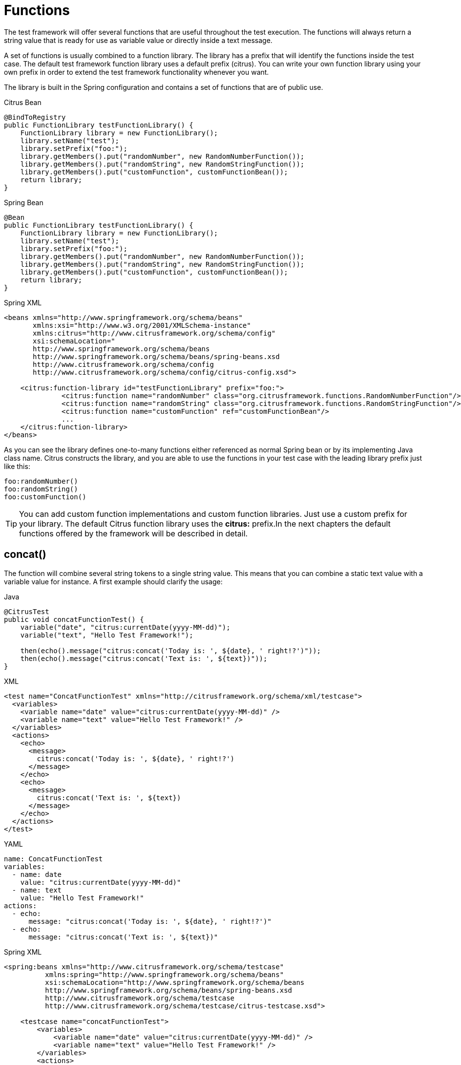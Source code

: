 [[functions]]
= Functions

The test framework will offer several functions that are useful throughout the test execution. The functions will always return a string value that is ready for use as variable value or directly inside a text message.

A set of functions is usually combined to a function library. The library has a prefix that will identify the functions inside the test case. The default test framework function library uses a default prefix (citrus). You can write your own function library using your own prefix in order to extend the test framework functionality whenever you want.

The library is built in the Spring configuration and contains a set of functions that are of public use.

.Citrus Bean
[source,java,indent=0,role="primary"]
----
@BindToRegistry
public FunctionLibrary testFunctionLibrary() {
    FunctionLibrary library = new FunctionLibrary();
    library.setName("test");
    library.setPrefix("foo:");
    library.getMembers().put("randomNumber", new RandomNumberFunction());
    library.getMembers().put("randomString", new RandomStringFunction());
    library.getMembers().put("customFunction", customFunctionBean());
    return library;
}
----

.Spring Bean
[source,java,indent=0,role="secondary"]
----
@Bean
public FunctionLibrary testFunctionLibrary() {
    FunctionLibrary library = new FunctionLibrary();
    library.setName("test");
    library.setPrefix("foo:");
    library.getMembers().put("randomNumber", new RandomNumberFunction());
    library.getMembers().put("randomString", new RandomStringFunction());
    library.getMembers().put("customFunction", customFunctionBean());
    return library;
}
----

.Spring XML
[source,xml,indent=0,role="secondary"]
----
<beans xmlns="http://www.springframework.org/schema/beans"
       xmlns:xsi="http://www.w3.org/2001/XMLSchema-instance"
       xmlns:citrus="http://www.citrusframework.org/schema/config"
       xsi:schemaLocation="
       http://www.springframework.org/schema/beans
       http://www.springframework.org/schema/beans/spring-beans.xsd
       http://www.citrusframework.org/schema/config
       http://www.citrusframework.org/schema/config/citrus-config.xsd">

    <citrus:function-library id="testFunctionLibrary" prefix="foo:">
              <citrus:function name="randomNumber" class="org.citrusframework.functions.RandomNumberFunction"/>
              <citrus:function name="randomString" class="org.citrusframework.functions.RandomStringFunction"/>
              <citrus:function name="customFunction" ref="customFunctionBean"/>
              ...
    </citrus:function-library>
</beans>
----

As you can see the library defines one-to-many functions either referenced as normal Spring bean or by its implementing Java class name. Citrus constructs the library, and you are able to use the functions in your test case with the leading library prefix just like this:

[source,text]
----
foo:randomNumber()
foo:randomString()
foo:customFunction()
----

TIP: You can add custom function implementations and custom function libraries. Just use a custom prefix for your library. The default Citrus function library uses the *citrus:* prefix.In the next chapters the default functions offered by the framework will be described in detail.

[[functions-concat]]
== concat()

The function will combine several string tokens to a single string value. This means that you can combine a static text value with a variable value for instance. A first example should clarify the usage:

.Java
[source,java,indent=0,role="primary"]
----
@CitrusTest
public void concatFunctionTest() {
    variable("date", "citrus:currentDate(yyyy-MM-dd)");
    variable("text", "Hello Test Framework!");

    then(echo().message("citrus:concat('Today is: ', ${date}, ' right!?')"));
    then(echo().message("citrus:concat('Text is: ', ${text})"));
}
----

.XML
[source,xml,indent=0,role="secondary"]
----
<test name="ConcatFunctionTest" xmlns="http://citrusframework.org/schema/xml/testcase">
  <variables>
    <variable name="date" value="citrus:currentDate(yyyy-MM-dd)" />
    <variable name="text" value="Hello Test Framework!" />
  </variables>
  <actions>
    <echo>
      <message>
        citrus:concat('Today is: ', ${date}, ' right!?')
      </message>
    </echo>
    <echo>
      <message>
        citrus:concat('Text is: ', ${text})
      </message>
    </echo>
  </actions>
</test>
----

.YAML
[source,yaml,indent=0,role="secondary"]
----
name: ConcatFunctionTest
variables:
  - name: date
    value: "citrus:currentDate(yyyy-MM-dd)"
  - name: text
    value: "Hello Test Framework!"
actions:
  - echo:
      message: "citrus:concat('Today is: ', ${date}, ' right!?')"
  - echo:
      message: "citrus:concat('Text is: ', ${text})"
----

.Spring XML
[source,xml,indent=0,role="secondary"]
----
<spring:beans xmlns="http://www.citrusframework.org/schema/testcase"
          xmlns:spring="http://www.springframework.org/schema/beans"
          xsi:schemaLocation="http://www.springframework.org/schema/beans
          http://www.springframework.org/schema/beans/spring-beans.xsd
          http://www.citrusframework.org/schema/testcase
          http://www.citrusframework.org/schema/testcase/citrus-testcase.xsd">

    <testcase name="concatFunctionTest">
        <variables>
            <variable name="date" value="citrus:currentDate(yyyy-MM-dd)" />
            <variable name="text" value="Hello Test Framework!" />
        </variables>
        <actions>
            <echo>
                <message>
                    citrus:concat('Today is: ', ${date}, ' right!?')
                </message>
            </echo>
            <echo>
                <message>
                    citrus:concat('Text is: ', ${text})
                </message>
            </echo>
        </actions>
    </testcase>
</spring:beans>
----

Please do not forget to mark static text with single quote signs. There is no limitation for string tokens to be combined.

[source,text]
----
citrus:concat('Text1', 'Text2', 'Text3', ${text}, 'Text5', …, 'TextN')
----

The function can be used wherever variables can be used. For instance when validating XML elements via XPath expressions in a `receive` test action.

.Java
[source,java,indent=0,role="primary"]
----
@CitrusTest
public void functionsTest() {
    when(receive()
        .endpoint(someEndpoint)
        .validate(validate().xpath()
                    .expression("//element/element", "citrus:concat('Cx1x', ${generatedId})"))
    );
}
----

.XML
[source,xml,indent=0,role="secondary"]
----
<test name="FunctionsTest" xmlns="http://citrusframework.org/schema/xml/testcase">
  <actions>
    <receive endpoint="someEndpoint">
      <validate path="//element/element" value="citrus:concat('Cx1x', ${generatedId})"/>
    </receive>
  </actions>
</test>
----

.YAML
[source,yaml,indent=0,role="secondary"]
----
name: FunctionsTest
actions:
  - receive:
      endpoint: "soapClient"
      message:
        body:
          data: {}
        expression:
          - path: "//element/element"
            value: "citrus:concat('Cx1x', ${generatedId})"
----

.Spring XML
[source,xml,indent=0,role="secondary"]
----
<spring:beans xmlns="http://www.citrusframework.org/schema/testcase"
          xmlns:spring="http://www.springframework.org/schema/beans"
          xsi:schemaLocation="http://www.springframework.org/schema/beans
          http://www.springframework.org/schema/beans/spring-beans.xsd
          http://www.citrusframework.org/schema/testcase
          http://www.citrusframework.org/schema/testcase/citrus-testcase.xsd">

  <testcase name="functionsTest">
    <actions>
      <receive endpoint="someEndpoint">
        <message>
            <validate path="//element/element" value="citrus:concat('Cx1x', ${generatedId})"/>
        </message>
      </receive>
    </actions>
  </testcase>
</spring:beans>
----

[[functions-substring]]
== substring()

The function will have three parameters.

. String to work on
. Starting index
. End index (optional)

Let us have a look at a simple example for this function:

[source,xml]
----
<echo>
    <message>
        citrus:substring('Hello Test Framework', 6)
    </message>
</echo>
<echo>
    <message>
        citrus:substring('Hello Test Framework', 0, 5)
    </message>
</echo>
----

Function output:

[source]
----
Test Framework
Hello
----

[[functions-stringlength]]
== stringLength()

The function will calculate the number of characters in a string representation and return the number.

[source,xml]
----
<echo>
    <message>citrus:stringLength('Hello Test Framework')</message>
</echo>
----

Function output:

*20*

[[functions-translate]]
== translate()

This function will replace regular expression matching values inside a string representation with a specified replacement string.

[source,xml]
----
<echo>
    <message>
        citrus:translate('H.llo Test Fr.mework', '\.', 'a')
    </message>
</echo>
----

Note that the second parameter will be a regular expression. The third parameter will be a simple replacement string value.

Function output:

*Hello Test Framework*

[[functions-substring-before]]
== substringBefore()

The function will search for the first occurrence of a specified string and will return the substring before that occurrence. Let us have a closer look in a simple example:

[source,xml]
----
<echo>
    <message>
        citrus:substringBefore('Test/Framework', '/')
    </message>
</echo>
----

In the specific example the function will search for the ‘/’ character and return the string before that index.

Function output:

*Test*

[[functions-substring-after]]
== substringAfter()

The function will search for the first occurrence of a specified string and will return the substring after that occurrence. Let us clarify this with a simple example:

[source,xml]
----
<echo>
    <message>
        citrus:substringAfter('Test/Framework', '/')
    </message>
</echo>
----

Similar to the substringBefore function the ‘/’ character is found in the string. But now the remaining string is returned by the function meaning the substring after this character index.

Function output:

*Framework*

[[functions-round]]
== round()

This is a simple mathematical function that will round decimal numbers representations to their nearest non-decimal number.

[source,xml]
----
<echo>
    <message>citrus:round('3.14')</message>
</echo>
----

Function output:

*3*

[[functions-floor]]
== floor()

This function will round down decimal number values.

[source,xml]
----
<echo>
    <message>citrus:floor('3.14')</message>
</echo>
----

Function output:

*3.0*

[[functions-ceiling]]
== ceiling()

Similar to floor function, but now the function will round up the decimal number values.

[source,xml]
----
<echo>
    <message>citrus:ceiling('3.14')</message>
</echo>
----

Function output:

*4.0*

[[functions-random-number]]
== randomNumber()

The random number function will provide you the opportunity to generate random number strings containing positive number letters. There is a singular Boolean parameter for that function describing whether the generated number should have exactly the amount of digits. Default value for this padding flag will be true.

Next example will show the function usage:

[source,xml]
----
<variables>
    <variable name="rndNumber1" value="citrus:randomNumber(10)"/>
    <variable name="rndNumber2" value="citrus:randomNumber(10, true)"/>
    <variable name="rndNumber2" value="citrus:randomNumber(10, false)"/>
    <variable name="rndNumber3" value="citrus:randomNumber(3, false)"/>
</variables>
----

Function output:

[source]
----
8954638765
5003485980
6387650
65
----

[[function-random-number-generator]]
== randomNumberGenerator()

This function is the big brother of randomNumber it generates a random numeric value with customizable decimal precision and range.
It provides options to control the minimum and maximum values, inclusivity, and numerical multiples of the generated number.

The function accepts up to six parameters, which influence the generated number:

Parameters

1. Decimal places (optional, default: 0)

- Defines the number of decimal places in the generated number.
- A value of 0 results in an integer output.

2. Minimum value (optional, default: -1,000,000)

- The lower bound for the generated number.

3. Maximum value (optional, default: 1,000,000)

- The upper bound for the generated number.

4. Exclude minimum (optional, default: false)

- If true, the generated number will never be exactly the minimum value.

5. Exclude maximum (optional, default: false)

- If true, the generated number will never be exactly the maximum value.

6. Multiple of (optional)

- If provided, the generated number will be a multiple of this value.
- If no valid multiple exists within the given range, the function may return Infinity.

7. Format pattern (optional)

- If no pattern is specified a plain string representation of the number will be returned.
- e.g. "#,###.000", "#.000", "#.###E0"

.XML Example
[source,xml]
----
<variables>
    <variable name="rndNum1" value="${citrus:randomNumberGenerator()}"/>
    <variable name="rndNum2" value="${citrus:randomNumberGenerator(2)}"/>
    <variable name="rndNum3" value="${citrus:randomNumberGenerator(3, -10, 10)}"/>
    <variable name="rndNum4" value="${citrus:randomNumberGenerator(0, 100, 200, true, false)}"/>
    <variable name="rndNum5" value="${citrus:randomNumberGenerator(2, 0, 100, false, true, 5)}"/>
    <variable name="rndNum5" value="${citrus:randomNumberGenerator(0, 10000000, 1000000000, false, false, null, #.###E0)}"/>
</variables>
----

Function Output Examples
[source]
----
157
23.78
-5.462
101
15.00
----

If no parameters are provided, the function generates a random integer between -1,000,000 and 1,000,000.

If decimal places are specified, the number will be formatted accordingly.

If multiple of is set, the generated number will always be a multiple of the given value within the range.

If minimum or maximum values are excluded, the function ensures that the output never equals these boundaries.

[[functions-random-string]]
== randomString()

This function will generate a random string representation with a defined length.

Parameters

1. Length  of the generated string. (Required, no default value)

2. Case of the generated letters. (Optional, default: MIXED)

- Possible values: UPPERCASE, LOWERCASE, MIXED.

3. Digits characters (0-9) included. (Optional, default: false)

- If set to true, digits will be part of the output.

4. Minimum number of characters in the generated string. (Optional, default: length)

- This value must be positive or zero and less than or equal to the total length.
- If smaller than the length, the generated string will have a random length between the minimum and the specified length.

[source,xml]
----
<variables>
    <variable name="rndString0" value="${citrus:randomString(10)}"/>
    <variable name="rndString1" value="citrus:randomString(10)"/>
    <variable name="rndString2" value="citrus:randomString(10, UPPERCASE)"/>
    <variable name="rndString3" value="citrus:randomString(10, LOWERCASE)"/>
    <variable name="rndString4" value="citrus:randomString(10, MIXED)"/>
    <variable name="rndString4" value="citrus:randomString(10, MIXED, true)"/>
    <variable name="rndString4" value="citrus:randomString(10, MIXED, true, 2)"/>
</variables>
----

Function output:

[source]
----
HrGHOdfAer
AgSSwedetG
JSDFUTTRKU
dtkhirtsuz
Vt567JkA32
Vt56
----

[[functions-random-pattern]]
== randomPattern()

This function generates a random string that matches the given regular expression pattern.
It utilizes the https://github.com/mifmif/Generex[Generex library] to produce valid strings based on the provided regex.

The function takes one parameter, which is the regular expression pattern to generate the string from.

[source,xml]
----
<variables>
    <variable name="rndPattern1" value="${citrus:randomPattern('[A-Z]{5}')}"/>
    <variable name="rndPattern2" value="${citrus:randomPattern('[0-9]{3}-[A-Z]{2}')}"/>
    <variable name="rndPattern3" value="${citrus:randomPattern('[a-z]{4}[0-9]{2}')}"/>
    <variable name="rndPattern4" value="${citrus:randomPattern('[A-Za-z0-9]{8,12}')}"/>
</variables>
----

Function output:
[source]
----
ABCDE
735-RT
bcda42
TgH56yJk12
----

The generated string strictly adheres to the provided regex pattern.
The function supports character ranges, quantifiers, and grouping as per standard Java regex syntax.
If an invalid regex is provided, an error will be thrown.
An error might also be thrown for very complex regex, which cannot be handled by the Generex library.

[[functions-random-enum-value]]
== randomEnumValue()

This function returns one of its supplied arguments.
Furthermore, you can specify a custom function with a configured list of values (the enumeration).
The function will randomly return an entry when called without arguments.
This promotes code reuse and facilitates refactoring.

In the next sample the function is used to set a httpStatusCode variable to one of the given HTTP status codes (200, 401, 500)

[source,xml]
----
<variable name="httpStatusCode" value="citrus:randomEnumValue('200', '401', '500')" />
----

As mentioned before you can define a custom function for your very specific needs in order to easily manage a list of predefined values like this:

.Citrus Bean
[source,java,indent=0,role="primary"]
----
@BindToRegistry
public FunctionLibrary myCustomFunctionLibrary() {
    FunctionLibrary library = new FunctionLibrary();
    library.setName("custom");
    library.setPrefix("custom:");
    library.getMembers().put("randomHttpStatusCode", randomHttpStatusCode());
    return library;
}

private RandomEnumValueFunction randomHttpStatusCode() {
    RandomEnumValueFunction function = new RandomEnumValueFunction();
    function.setValues(Arrays.asList("200", "500", "401"));
    return function;
}

----

.Spring Bean
[source,java,indent=0,role="secondary"]
----
@Bean
public FunctionLibrary myCustomFunctionLibrary() {
    FunctionLibrary library = new FunctionLibrary();
    library.setName("custom");
    library.setPrefix("custom:");
    library.getMembers().put("randomHttpStatusCode", randomHttpStatusCode());
    return library;
}

private RandomEnumValueFunction randomHttpStatusCode() {
    RandomEnumValueFunction function = new RandomEnumValueFunction();
    function.setValues(Arrays.asList("200", "500", "401"));
    return function;
}
----

.Spring XML
[source,xml,indent=0,role="secondary"]
----
<beans xmlns="http://www.springframework.org/schema/beans"
       xmlns:xsi="http://www.w3.org/2001/XMLSchema-instance"
       xmlns:citrus="http://www.citrusframework.org/schema/config"
       xsi:schemaLocation="
       http://www.springframework.org/schema/beans
       http://www.springframework.org/schema/beans/spring-beans.xsd
       http://www.citrusframework.org/schema/config
       http://www.citrusframework.org/schema/config/citrus-config.xsd">

    <citrus:function-library id="myCustomFunctionLibrary" prefix="custom:">
        <citrus:function name="randomHttpStatusCode" ref="randomHttpStatusCodeFunction"/>
    </citrus:function-library>

    <bean id="randomHttpStatusCodeFunction" class="org.citrusframework.functions.core.RandomEnumValueFunction">
      <property name="values">
        <list>
          <value>200</value>
          <value>500</value>
          <value>401</value>
        </list>
      </property>
    </bean>
</beans>
----

We have added a custom function library with a custom function definition. The custom function "randomHttpStatusCode" randomly chooses an HTTP status code each time it is called. Inside the test you can use the function like this:

[source,xml]
----
<variable name="httpStatusCode" value="custom:randomHttpStatusCode()" />
----

[[functions-current-date]]
== currentDate()

This function will definitely help you when accessing the current date. Some examples will show the usage in detail:

[source,xml]
----
<echo><message>citrus:currentDate()</message></echo>
<echo><message>citrus:currentDate('yyyy-MM-dd')</message></echo>
<echo><message>citrus:currentDate('yyyy-MM-dd HH:mm:ss')</message></echo>
<echo><message>citrus:currentDate('yyyy-MM-dd'T'hh:mm:ss')</message></echo>
<echo><message>citrus:currentDate('yyyy-MM-dd HH:mm:ss', '+1y')</message></echo>
<echo><message>citrus:currentDate('yyyy-MM-dd HH:mm:ss', '+1M')</message></echo>
<echo><message>citrus:currentDate('yyyy-MM-dd HH:mm:ss', '+1d')</message></echo>
<echo><message>citrus:currentDate('yyyy-MM-dd HH:mm:ss', '+1h')</message></echo>
<echo><message>citrus:currentDate('yyyy-MM-dd HH:mm:ss', '+1m')</message></echo>
<echo><message>citrus:currentDate('yyyy-MM-dd HH:mm:ss', '+1s')</message></echo>
<echo><message>citrus:currentDate('yyyy-MM-dd HH:mm:ss', '-1y')</message></echo>
----

Note that the currentDate function provides two parameters. First parameter describes the date format string. The second will define a date offset string containing year, month, days, hours, minutes or seconds that will be added or subtracted to or from the actual date value.

Function output:

[source]
----
01.09.2009
2009-09-01
2009-09-01 12:00:00
2009-09-01T12:00:00
----

[[functions-uppercase]]
== upperCase()

This function converts any string to upper case letters.

[source,xml]
----
<echo>
    <message>citrus:upperCase('Hello Test Framework')</message>
</echo>
----

Function output:

*HELLO TEST FRAMEWORK*

[[functions-lowercase]]
== lowerCase()

This function converts any string to lower case letters.

[source,xml]
----
<echo>
    <message>citrus:lowerCase('Hello Test Framework')</message>
</echo>
----

Function output:

*hello test framework*

[[functions-average]]
== average()

The function will sum up all specified number values and divide the result through the number of values.

[source,xml]
----
<variable name="avg" value="citrus:average('3', '4', '5')"/>
----

avg = *4.0*

[[functions-minimum]]
== minimum()

This function returns the minimum value in a set of number values.

[source,xml]
----
<variable name="min" value="citrus:minimum('3', '4', '5')"/>
----

min = *3.0*

[[functions-maximum]]
== maximum()

This function returns the maximum value in a set of number values.

[source,xml]
----
<variable name="max" value="citrus:maximum('3', '4', '5')"/>
----

max = *5.0*

[[functions-sum]]
== sum()

The function will sum up all number values. The number values can also be negative.

[source,xml]
----
<variable name="sum" value="citrus:sum('3', '4', '5')"/>
----

sum = *12.0*

[[functions-absolute]]
== absolute()

The function will return the absolute number value.

[source,xml]
----
<variable name="abs" value="citrus:absolute('-3')"/>
----

abs = *3.0*

[[functions-map-value]]
== mapValue()

This function implementation maps string keys to string values. This is very helpful when the used key is randomly chosen at runtime and the corresponding value is not defined during the design time.

The following function library defines a custom function for mapping HTTP status codes to the corresponding messages:

.Citrus Bean
[source,java,indent=0,role="primary"]
----
@BindToRegistry
public FunctionLibrary myCustomFunctionLibrary() {
    FunctionLibrary library = new FunctionLibrary();
    library.setName("custom");
    library.setPrefix("custom:");
    library.getMembers().put("randomHttpStatusCode", randomHttpStatusCode());
    return library;
}

private RandomEnumValueFunction randomHttpStatusCode() {
    RandomEnumValueFunction function = new RandomEnumValueFunction();
    function.setValues(Arrays.asList("200", "500", "401"));
    return function;
}

----

.Spring Bean
[source,java,indent=0,role="secondary"]
----
@Bean
public FunctionLibrary myCustomFunctionLibrary() {
    FunctionLibrary library = new FunctionLibrary();
    library.setName("custom");
    library.setPrefix("custom:");
    library.getMembers().put("getHttpStatusMessage", httpStatusMessageFunction());
    return library;
}

private MapValueFunction httpStatusMessageFunction() {
    MapValueFunction function = new MapValueFunction();
    function.getValues().put("200", "OK");
    function.getValues().put("401", "Unauthorized");
    function.getValues().put("500", "Internal Server Error");
    return function;
}
----

.Spring XML
[source,xml,indent=0,role="secondary"]
----
<beans xmlns="http://www.springframework.org/schema/beans"
       xmlns:xsi="http://www.w3.org/2001/XMLSchema-instance"
       xmlns:citrus="http://www.citrusframework.org/schema/config"
       xsi:schemaLocation="
       http://www.springframework.org/schema/beans
       http://www.springframework.org/schema/beans/spring-beans.xsd
       http://www.citrusframework.org/schema/config
       http://www.citrusframework.org/schema/config/citrus-config.xsd">


    <citrus:function-library id="myCustomFunctionLibrary" prefix="custom:">
          <citrus-function name="getHttpStatusMessage" ref="httpStatusMessageFunction"/>
    </citrus:function-library>

    <bean id="httpStatusMessageFunction" class="org.citrusframework.functions.core.MapValueFunction">
      <property name="values">
        <map>
          <entry key="200" value="OK" />
          <entry key="401" value="Unauthorized" />
          <entry key="500" value="Internal Server Error" />
        </map>
      </property>
    </bean>
</beans>
----

In this example the function sets the variable httpStatusMessage to the 'Internal Server Error' string dynamically at runtime. The test only knows the HTTP status code and does not care about spelling and message locales.

[source,xml]
----
<variable name="httpStatusCodeMessage" value="custom:getHttpStatusMessage('500')" />
----

[[functions-random-uuid]]
== randomUUID()

The function will generate a random Java UUID.

[source,xml]
----
<variable name="uuid" value="citrus:randomUUID()"/>
----

uuid = *98fbd7b0-832e-4b85-b9d2-e0113ee88356*

[[functions-encode-base64]]
== encodeBase64()

The function will encode a string to binary data using base64 hexadecimal encoding.

[source,xml]
----
<variable name="encoded" value="citrus:encodeBase64('Hallo Testframework')"/>
----

encoded = *VGVzdCBGcmFtZXdvcms=*

It also has an optional charset parameter that is used for encoding the input string, with UTF-8 as its default value.

[source,xml]
----
<variable name="encoded" value="citrus:encodeBase64('Hallo Testframework', 'UTF-8')"/>
----

[[functions-decode-base64]]
== decodeBase64()

The function will decode binary data to a character sequence using base64 hexadecimal decoding.

[source,xml]
----
<variable name="decoded" value="citrus:decodeBase64('VGVzdCBGcmFtZXdvcms=')"/>
----

decoded = *Hallo Testframework*

It also has an optional charset parameter that is used for encoding the input string, with UTF-8 as its default value.

[source,xml]
----
<variable name="decoded" value="citrus:decodeBase64('VGVzdCBGcmFtZXdvcms=', 'UTF-8')"/>
----

[[functions-escape-xml]]
== escapeXml()

If you want to deal with escaped XML in your test case you may want to use this function. It automatically escapes all XML special characters.

[source,xml]
----
<echo>
    <message>
        <![CDATA[
            citrus:escapeXml('<Message>Hallo Test Framework</Message>')
        ]]>
    </message>
</echo>
----

*&lt;Message&gt;Hallo Test Framework&lt;/Message&gt;*

[[functions-escape-json]]
== escapeJson()

If you want to deal with escaped JSON in your test case you may want to use this function.
It automatically escapes all JSON special characters (especially double quotes).

[source,xml]
----
<echo>
    <message>
        <![CDATA[
            {
                "kafkaClientConfiguration": {
                    "bootstrapServers": ["${kafkaBootstrapServer}"]
                },
                "messageBody": "citrus:escapeJson("{"exampleJson": "exampleValue"}")"
            }
        ]]>
    </message>
</echo>
----

[[functions-cdata-section]]
== cdataSection()

Usually we use CDATA sections to define message payload data inside a testcase. We might run into problems when the payload itself contains CDATA sections as nested CDATA sections are prohibited by XML nature. In this case the next function ships very usefull.

[source,xml]
----
<variable name="cdata" value="citrus:cdataSection('payload')"/>
----

cdata = `&lt;![CDATA[payload]]&gt;`

[[functions-digest-auth-header]]
== digestAuthHeader()

Digest authentication is a commonly used security algorithm, especially in Http communication and SOAP WebServices. Citrus offers a function to generate a digest authentication principle used in the Http header section of a message.

[source,xml]
----
<variable name="digest"
  value="citrus:digestAuthHeader('username', 'password', 'authRealm', 'acegi',
                            'POST', 'http://127.0.0.1:8080', 'citrus', 'md5')"/>
----

A possible digest authentication header value looks like this:

[source,xml]
----
<Digest username=foo,realm=arealm,nonce=MTMzNT,
uri=http://127.0.0.1:8080,response=51f98c,opaque=b29a30,algorithm=md5>
----

You can use these digest headers in messages sent by Citrus like this:

[source,xml]
----
<header>
  <element name="citrus_http_Authorization"
    value="vflig:digestAuthHeader('${username}','${password}','${authRealm}',
                            '${nonceKey}','POST','${uri}','${opaque}','${algorithm}')"/>
</header>
----

This will set a Http Authorization header with the respective digest in the request message. So your test is ready for client digest authentication.

[[functions-localhost-address]]
== localHostAddress()

Test cases may use the local host address for some reason (e.g. used as authentication principle). As the tests may run on different machines at the same time we can not use static host addresses. The provided function localHostAddress() reads the local host name dynamically at runtime.

[source,xml]
----
<variable name="address" value="citrus:localHostAddress()"/>
----

A possible value is either the host name as used in DNS entry or an IP address value:

address = `&lt;192.168.2.100&gt;`

[[functions-change-date]]
== changeDate()

This function works with date values and manipulates those at runtime by adding or removing a date value offset. You can manipulate several date fields such as: year, month, day, hour, minute or second.

Let us clarify this with a simple example for this function:

[source,xml]
----
<echo>
    <message>citrus:changeDate('01.01.2000', '+1y+1M+1d')</message>
</echo>
<echo>
    <message>citrus:changeDate(citrus:currentDate(), '-1M')</message>
</echo>
----

Function output:

[source]
----
02.02.2001
13.04.2013
----

As you can see the change date function works on static date values or dynamic variable values or functions like *citrus:currentDate()* . By default the change date function requires a date format such as the current date function ('dd.MM.yyyy'). You can also define a custom date format:

[source,xml]
----
<echo>
    <message>citrus:changeDate('2000-01-10', '-1M-1d', 'yyyy-MM-dd')</message>
</echo>
----

Function output:

[source]
----
1999-12-09
----

With this you are able to manipulate all date values of static or dynamic nature at test runtime.

[[functions-read-file]]
== readFile()

The *readFile* function reads a file resource from given file path and loads the complete file content as function result. The file path can be a system file path as well as a classpath file resource. The file path can have test variables as part of the path or file name. In addition to that the file content can also have test variable values and other functions.

Let's see this function in action:

[source,xml]
----
<echo>
    <message>citrus:readFile('classpath:some/path/to/file.txt')</message>
</echo>
<echo>
    <message>citrus:readFile(${filePath})</message>
</echo>
----

The function reads the file content and places the content at the position where the function has been called. This means that you can also use this function as part of Strings and message payloads for instance. This is a very powerful way to extract large message parts to separate file resources. Just add the *readFile* function somewhere to the message content and Citrus will load the extra file content and place it right into the message payload for you.

This function has a second and a third optional parameter that can be used for the following:

- 2nd parameter: a boolean value to indicate that the returned value should be base64 encoded. Defaults to false.
[source,xml]
----
<message>citrus:readFile('classpath:some/path/to/file.txt', true)</message>
----
- 3rd parameter: a boolean value to indicate that a dynamic replacement (Citrus variables, functions, etc.) should be performed before the content is base64 encoded. Defaults to false.
[source,xml]
----
<message>citrus:readFile('classpath:some/path/to/file.txt', true, true)</message>
----

[[functions-message]]
== message()

When messages are exchanged in Citrus the content is automatically saved to an in memory storage for further access in the test case. That means that functions and test actions can access the messages
that have been sent or received within the test case. The *message* function loads a message content from that message store. The message is identified by its name. Receive and send actions usually define
the message name. Now we can load the message payload with that name.

Let's see this function in action:

[source,xml]
----
<echo>
    <message>citrus:message(myRequest.body())</message>
</echo>
----

The function above loads the message named *myRequest* from the local memory store. This requires a send or receive action to have handled the message before in the same test case.

.XML DSL
[source,xml]
----
<send endpoint="someEndpoint">
  <message name="myRequest">
    <payload>Some payload</payload>
  </message>
</send>
----

.Java DSL
[source,java]
----
send("someEndpoint")
    .message()
    .name("myRequest")
    .body("Some payload");
----

The name of the message is important. Otherwise the message can not be found in the local message store. Note: a message can either be received or sent with a name in order to be stored
in the local message store. The *message* function is then able to access the message by its name. In the first example the *body()* has been loaded. Of course we can also access header information.

[source,xml]
----
<echo>
    <message>citrus:message(myRequest.header('Operation'))</message>
</echo>
----

The sample above loads the header *Operation* of the message.

In Java DSL the message store is also accessible over the TestContext.

[[functions-xpath]]
== xpath()

The *xpath* function evaluates a Xpath expressions on some XML source and returns the expression result as String.

[source,xml]
----
<echo>
    <message><![CDATA[citrus:xpath('<message><id>1000</id></text>Some text content</text></message>', '/message/id')]]></message>
</echo>
----

The XML source is given as first function parameter and can be loaded in different ways. In the example above a static XML source has been used. We could load the XML content from
external file or just use a test variable.

[source,xml]
----
<echo>
    <message><![CDATA[citrus:xpath(citrus:readFile('some/path/to/file.xml'), '/message/id')]]></message>
</echo>
----

Also accessing the local message store is valid here:

[source,xml]
----
<echo>
    <message><![CDATA[citrus:xpath(citrus:message(myRequest.body()), '/message/id')]]></message>
</echo>
----

This combination is quite powerful as all previously exchanged messages in the test are automatically stored to the local message store. Reusing dynamic message values from other messages
becomes very easy then.

[[functions-jsonpath]]
== jsonPath()

The *jsonPath* function evaluates a JsonPath expressions on some JSON source and returns the expression result as String.

[source,xml]
----
<echo>
    <message><![CDATA[citrus:jsonPath('{ "message": { "id": 1000, "text": "Some text content" } }', '$.message.id')]]></message>
</echo>
----

The JSON source is given as first function parameter and can be loaded in different ways. In the example above a static JSON source has been used. We could load the JSON content from
external file or just use a test variable.

[source,xml]
----
<echo>
    <message><![CDATA[citrus:jsonPath(${jsonSource}, '$.message.id')]]></message>
</echo>
----

The JSON source may also be specified in multiple parameters, in which case the arguments except the last one are concatenated with commas,
and will be treated as the JSON source. The last parameter is always treated as the JSON path expression.

[source,xml]
----
<echo>
    <message><![CDATA[citrus:jsonPath('{ "message": { "id": 1000', '"text": "Some text content" } }', '$.message.id')]]></message>
</echo>
----

In the example above, the parts `{ "message": { "id": 1000` and `"text": "Some text content" } }` will form the JSON source
as `{ "message": { "id": 1000, "text": "Some text content" } }`.

Also accessing the local message store is valid here:

[source,xml]
----
<echo>
    <message><![CDATA[citrus:jsonPath(citrus:message(myRequest.body()), '$.message.id')]]></message>
</echo>
----

This combination is quite powerful as all previously exchanged messages in the test are automatically stored to the local message store. Reusing dynamic message values from other messages
becomes very easy then.

[[functions-url-encode]]
== urlEncode()/urlDecode()

The *urlEncode* function takes a String and performs proper URL encoding. The result is a URL encoded String that is using proper character escaping for Http.

[source,xml]
----
<echo>
    <message><![CDATA[citrus:urlEncode('foo@citrusframework', 'UTF-8')]]></message>
</echo>
----

The above function takes the String `foo@citrusframework.org` and performs proper URL encoding resulting in `foo%40citrusframework`.

Same logic applies to the `urlDecode()` function that will read an encoded String replacing all escaped characters to the normal String representation.

[source,xml]
----
<echo>
    <message><![CDATA[citrus:urlDecode('foo%40citrusframework', 'UTF-8')]]></message>
</echo>
----

The `UTF-8` charset is used during URL encoding operation and is optional as the default is `UTF-8`.

[[functions-system-properties]]
== systemProperty()

The *systemProperty* function resolves a System property expression at test runtime. The resulting value is returned as function result. In case the System property is not available in the JVM an optional default value is used.
In case no default value is given the function will fail with errors.

[source,xml]
----
<echo>
    <message><![CDATA[citrus:systemProperty('user.name', 'my-default')]]></message>
</echo>
----

[[functions-env-settings]]
== env()

The *env* function can be used to access an environment specific property at test runtime. The environment property can be a variable set on the underlying operating system. Also the `env()` function is able to access
the Spring environment settings (see `org.springframework.core.env.Environment`).

As the Spring environment is also able to resolve System properties you can use this function in this manner, too.

[source,xml]
----
<echo>
    <message><![CDATA[citrus:env('USER_NAME', 'my-default')]]></message>
</echo>
----

The default value is optional and provides an error fallback in case the environment setting is not available. In case no default value is provided the function will fail with errors.

[[functions-unix-timestamp]]
== unixTimestamp()

*unixTimestamp* is a parameterless function that simply returns the current epoch timestamp as seconds.

[source,xml]
----
<echo>
    <message><![CDATA[citrus:unixTimestamp()]]></message>
</echo>
----
